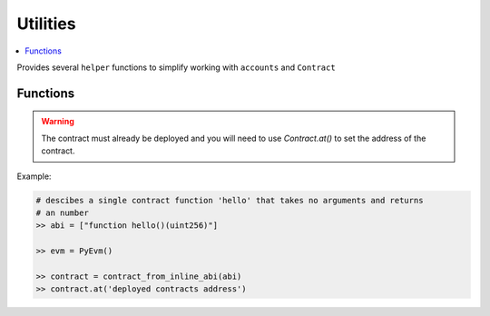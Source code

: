 .. _utils:

Utilities
=========

.. contents:: :local:
    
.. py:module:: simular.utils

Provides several ``helper`` functions to simplify working with ``accounts`` and ``Contract``

Functions
---------

.. py:function:: ether_to_wei(value: int)

    Convert Ether to Wei 

    :params value: the given value in Ether to convert 
    :return: the amount in Wei

.. py:function:: generate_random_address()

    Randomly generate an Ethereum address 

    :return: (str) the hex-encoded address

.. py:function:: create_account(evm: PyEvm, address: str = None,  value: int = 0)

    Create a new account in the Evm 

    :param evm: an instance of PyEvm
    :param address: (optional) a valid, hex-encoded Ethereum address
    :param balance: (optional) balance in ``wei`` to set for the account.
    :return: the hex-encoded address 

    .. note::
        If no address or value are provided a random address will be created and returned, and 
        the account balance will be set to 0


.. py:function:: create_many_accounts(evm: PyEvm, num: int, value: int = 0)

    Just like ``create_account`` except it can create many accounts at once.

    :param evm: an instance of PyEvm
    :param num: the number of accounts to create 
    :param value: (optional) the initial balance in `wei` for each account
    :return: a list of account addresses


.. py:function:: contract_from_raw_abi(evm: PyEvm, raw_abi: str)

    Create an instance of ``Contract`` given the full ABI. A full ABI should include
    the `abi` and `bytecode`. This is usually a single json file from a compiled Solidity contract.

    :param evm: an instance of PyEvm
    :param raw_abi: the full abi contents
    :return: an instance of ``Contract`` based on the ABI and contract creation bytecode

    .. note::
        You still need to `Contract.deploy()` to make the contract available in the EVM 


.. py:function:: contract_from_abi_bytecode(evm: PyEvm, raw_abi: str, bytecode: bytes = None)

    Create an instance of ``Contract`` from the ABI and (optionally) the contract creation
    bytecode.  This is often used when you have the ABI and bytecode are not in the same file OR 
    when you just want to create a ``Contract`` using just the ABI to interact with an already
    deployed contract.

     :param evm: an instance of PyEvm
     :param raw_abi: the full abi contents
     :param bytecode: (optional) contract creation code

     :return: an instance of ``Contract``

     .. note::
        You still need to `Contract.deploy()` to make the contract available in the EVM 


.. py:function:: contract_from_inline_abi(evm: PyEvm, abi: typing.List[str])

    Create an instance of ``Contract`` from a user-friendly form of the ABI This is used 
    to interact with an already deployed contract.  See `Human-Friendly ABI <https://docs.ethers.org/v5/api/utils/abi/formats/#abi-formats--human-readable-abi>`_

    :param evm: an instance of PyEvm
    :param abi: a list of (str) describing the contract's functions
    :param bytecode: (optional) contract creation code

     :return: an instance of ``Contract``

.. warning::
    The contract must already be deployed and you will need to use `Contract.at()` to 
    set the address of the contract.

Example:

.. code-block:: python

    # descibes a single contract function 'hello' that takes no arguments and returns 
    # an number
    >> abi = ["function hello()(uint256)"]

    >> evm = PyEvm()

    >> contract = contract_from_inline_abi(abi)
    >> contract.at('deployed contracts address')

